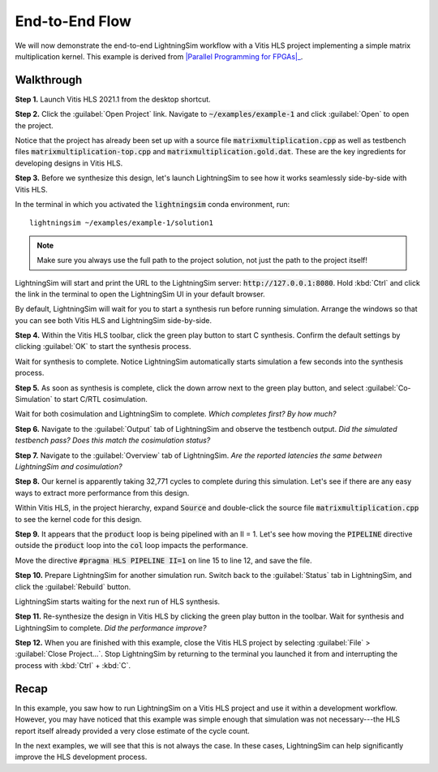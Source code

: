 End-to-End Flow
===============

We will now demonstrate the end-to-end LightningSim workflow with a Vitis HLS project implementing a simple matrix multiplication kernel. This example is derived from |Parallel Programming for FPGAs|_.

.. _Parallel Programming for FPGAs: https://arxiv.org/abs/1805.03648
.. |Parallel Programming for FPGAs| raw:: html

  Kastner et al.'s excellent <cite>Parallel Programming for FPGAs</cite> book

-----------
Walkthrough
-----------

**Step 1.** Launch Vitis HLS 2021.1 from the desktop shortcut.

**Step 2.** Click the :guilabel:`Open Project` link. Navigate to :code:`~/examples/example-1` and click :guilabel:`Open` to open the project.

Notice that the project has already been set up with a source file :code:`matrixmultiplication.cpp` as well as testbench files :code:`matrixmultiplication-top.cpp` and :code:`matrixmultiplication.gold.dat`. These are the key ingredients for developing designs in Vitis HLS.

**Step 3.** Before we synthesize this design, let's launch LightningSim to see how it works seamlessly side-by-side with Vitis HLS.

In the terminal in which you activated the :code:`lightningsim` conda environment, run::

  lightningsim ~/examples/example-1/solution1

.. note::

  Make sure you always use the full path to the project solution, not just the path to the project itself!

LightningSim will start and print the URL to the LightningSim server: :code:`http://127.0.0.1:8080`. Hold :kbd:`Ctrl` and click the link in the terminal to open the LightningSim UI in your default browser.

By default, LightningSim will wait for you to start a synthesis run before running simulation. Arrange the windows so that you can see both Vitis HLS and LightningSim side-by-side.

.. image:: /images/ex1-1.png
  :alt: Screenshot of Vitis HLS and LightningSim side-by-side, where LightningSim is waiting for the next synthesis run.

**Step 4.** Within the Vitis HLS toolbar, click the green play button to start C synthesis. Confirm the default settings by clicking :guilabel:`OK` to start the synthesis process.

Wait for synthesis to complete. Notice LightningSim automatically starts simulation a few seconds into the synthesis process.

**Step 5.** As soon as synthesis is complete, click the down arrow next to the green play button, and select :guilabel:`Co-Simulation` to start C/RTL cosimulation.

Wait for both cosimulation and LightningSim to complete. *Which completes first? By how much?*

**Step 6.** Navigate to the :guilabel:`Output` tab of LightningSim and observe the testbench output. *Did the simulated testbench pass? Does this match the cosimulation status?*

**Step 7.** Navigate to the :guilabel:`Overview` tab of LightningSim. *Are the reported latencies the same between LightningSim and cosimulation?*

**Step 8.** Our kernel is apparently taking 32,771 cycles to complete during this simulation. Let's see if there are any easy ways to extract more performance from this design.

Within Vitis HLS, in the project hierarchy, expand :code:`Source` and double-click the source file :code:`matrixmultiplication.cpp` to see the kernel code for this design.

**Step 9.** It appears that the :code:`product` loop is being pipelined with an II = 1. Let's see how moving the :code:`PIPELINE` directive outside the :code:`product` loop into the :code:`col` loop impacts the performance.

Move the directive :code:`#pragma HLS PIPELINE II=1` on line 15 to line 12, and save the file.

**Step 10.** Prepare LightningSim for another simulation run. Switch back to the :guilabel:`Status` tab in LightningSim, and click the :guilabel:`Rebuild` button.

LightningSim starts waiting for the next run of HLS synthesis.

**Step 11.** Re-synthesize the design in Vitis HLS by clicking the green play button in the toolbar. Wait for synthesis and LightningSim to complete. *Did the performance improve?*

**Step 12.** When you are finished with this example, close the Vitis HLS project by selecting :guilabel:`File` > :guilabel:`Close Project...`. Stop LightningSim by returning to the terminal you launched it from and interrupting the process with :kbd:`Ctrl` + :kbd:`C`.

-----
Recap
-----

In this example, you saw how to run LightningSim on a Vitis HLS project and use it within a development workflow. However, you may have noticed that this example was simple enough that simulation was not necessary---the HLS report itself already provided a very close estimate of the cycle count.

In the next examples, we will see that this is not always the case. In these cases, LightningSim can help significantly improve the HLS development process.
